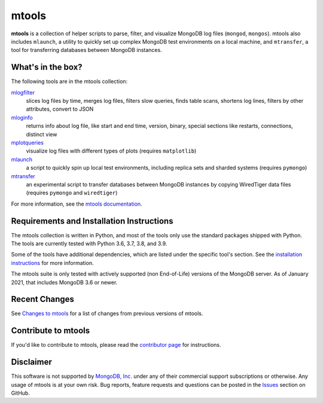 ======
mtools
======

|PyPI version| |Build Status| |Python 36| |Python 37| |Python 38| |Python 39|

**mtools** is a collection of helper scripts to parse, filter, and visualize
MongoDB log files (``mongod``, ``mongos``). mtools also includes ``mlaunch``, a
utility to quickly set up complex MongoDB test environments on a local machine,
and ``mtransfer``, a tool for transferring databases between MongoDB instances.

.. figure:: https://raw.githubusercontent.com/rueckstiess/mtools/develop/mtools.png
   :alt: mtools box

What's in the box?
------------------

The following tools are in the mtools collection:

`mlogfilter <http://rueckstiess.github.io/mtools/mlogfilter.html>`__
   slices log files by time, merges log files, filters slow queries, finds
   table scans, shortens log lines, filters by other attributes, convert to
   JSON

`mloginfo <http://rueckstiess.github.io/mtools/mloginfo.html>`__
   returns info about log file, like start and end time, version, binary,
   special sections like restarts, connections, distinct view

`mplotqueries <http://rueckstiess.github.io/mtools/mplotqueries.html>`__
   visualize log files with different types of plots (requires ``matplotlib``)

`mlaunch <http://rueckstiess.github.io/mtools/mlaunch.html>`__
   a script to quickly spin up local test environments, including replica sets
   and sharded systems (requires ``pymongo``)

`mtransfer <http://rueckstiess.github.io/mtools/mtransfer.html>`__
   an experimental script to transfer databases between MongoDB instances by
   copying WiredTiger data files (requires ``pymongo`` and ``wiredtiger``)

For more information, see the `mtools documentation
<http://rueckstiess.github.io/mtools>`__.

Requirements and Installation Instructions
------------------------------------------

The mtools collection is written in Python, and most of the tools only use the
standard packages shipped with Python. The tools are currently tested with
Python 3.6, 3.7, 3.8, and 3.9.

Some of the tools have additional dependencies, which are listed under the
specific tool's section. See the `installation instructions
<http://rueckstiess.github.io/mtools/install.html>`__ for more information.

The mtools suite is only tested with actively supported (non End-of-Life)
versions of the MongoDB server. As of January 2021, that includes MongoDB 3.6
or newer.

Recent Changes
--------------

See `Changes to mtools <http://rueckstiess.github.io/mtools/changelog.html>`__
for a list of changes from previous versions of mtools.

Contribute to mtools
--------------------

If you'd like to contribute to mtools, please read the `contributor page
<http://rueckstiess.github.io/mtools/contributing.html>`__ for instructions.

Disclaimer
----------

This software is not supported by `MongoDB, Inc. <https://www.mongodb.com>`__
under any of their commercial support subscriptions or otherwise. Any usage of
mtools is at your own risk. Bug reports, feature requests and questions can be
posted in the `Issues
<https://github.com/rueckstiess/mtools/issues?state=open>`__ section on GitHub.

.. |PyPI version| image:: https://img.shields.io/pypi/v/mtools.svg
   :target: https://pypi.python.org/pypi/mtools/
.. |Build Status| image:: https://img.shields.io/travis/rueckstiess/mtools/master.svg
   :target: https://travis-ci.org/rueckstiess/mtools
.. |Python 36| image:: https://img.shields.io/badge/Python-3.6-brightgreen.svg?style=flat
   :target: http://python.org
.. |Python 37| image:: https://img.shields.io/badge/Python-3.7-brightgreen.svg?style=flat
   :target: http://python.org
.. |Python 38| image:: https://img.shields.io/badge/Python-3.8-brightgreen.svg?style=flat
   :target: http://python.org
.. |Python 39| image:: https://img.shields.io/badge/Python-3.9-brightgreen.svg?style=flat
   :target: http://python.org